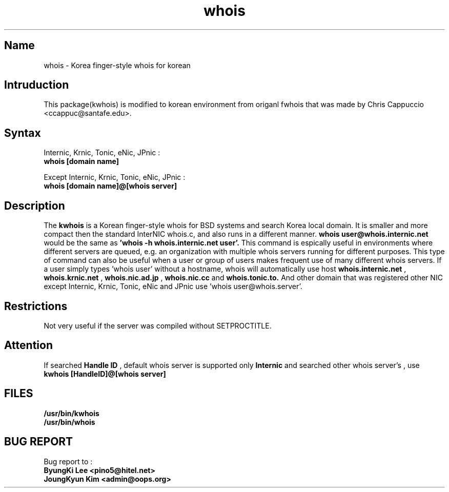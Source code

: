 .\" RCSID: @(#)$Id: whois.1,v 1.3 2004-02-04 06:19:37 oops Exp $
.TH whois 1 "Nov 1999"
.SH Name
whois \- Korea finger\-style whois for korean
.SH Intruduction
This package(kwhois) is modified to korean environment from origanl 
fwhois that was made by Chris Cappuccio <ccappuc@santafe.edu>.

.SH Syntax

Internic, Krnic, Tonic, eNic, JPnic :
.br
.B whois [domain name]

Except Internic, Krnic, Tonic, eNic, JPnic :
.br
.B whois [domain name]@[whois server]

.SH Description
The
.B kwhois 
is a Korean finger-style whois for BSD systems and search Korea 
local domain. It is smaller and more compact then the standard 
InterNIC whois.c, and also runs in a different manner. 
.B whois user@whois.internic.net 
would be the same as 
.B 'whois -h whois.internic.net user'. 
This command is espically useful in environments where 
different servers are queued, e.g. an organization with multiple 
whois servers running for different purposes. This type of 
command can also be useful when a user or group of users 
makes frequent use of many different whois servers. If a user 
simply types 'whois user' without a hostname, whois will 
automatically use host 
.B whois.internic.net
,
.B whois.krnic.net
,
.B whois.nic.ad.jp
,
.B whois.nic.cc
and
.B whois.tonic.to.
And other domain that was registered other NIC except Internic, 
Krnic, Tonic, eNic and JPnic use 'whois user@whois.server'.
.SH Restrictions
Not very useful if the server was compiled without SETPROCTITLE.

.SH Attention
If searched
.B Handle ID
, default whois server is supported only
.B Internic
and searched other whois server's 
.BHandle ID
, use
.B kwhois [HandleID]@[whois server]

.SH FILES
.B /usr/bin/kwhois
.br
.B /usr/bin/whois
.SH BUG REPORT
Bug report to : 
.br
.B ByungKi Lee <pino5@hitel.net>
.br
.B JoungKyun Kim <admin@oops.org>
